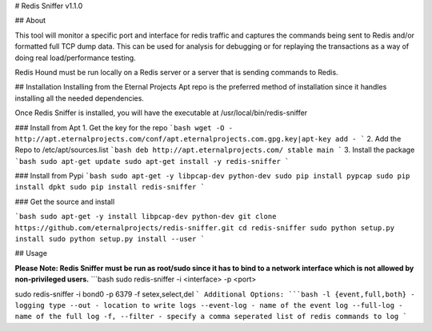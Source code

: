 # Redis Sniffer v1.1.0

## About

This tool will monitor a specific port and interface for redis traffic and captures the commands being sent to Redis and/or formatted full TCP dump data.  This can be used for analysis for debugging or for replaying the transactions as a way of doing real load/performance testing.

Redis Hound must be run locally on a Redis server or a server that is sending commands to Redis.

## Installation
Installing from the Eternal Projects Apt repo is the preferred method of installation since it handles installing all the needed dependencies.

Once Redis Sniffer is installed, you will have the executable at /usr/local/bin/redis-sniffer

### Install from Apt
1. Get the key for the repo
```bash
wget -O - http://apt.eternalprojects.com/conf/apt.eternalprojects.com.gpg.key|apt-key add -
```
2. Add the Repo to /etc/apt/sources.list
```bash
deb http://apt.eternalprojects.com/ stable main
```
3. Install the package
```bash
sudo apt-get update
sudo apt-get install -y redis-sniffer
```

### Install from Pypi
```bash
sudo apt-get -y libpcap-dev python-dev
sudo pip install pypcap
sudo pip install dpkt
sudo pip install redis-sniffer
```

### Get the source and install

```bash
sudo apt-get -y install libpcap-dev python-dev
git clone https://github.com/eternalprojects/redis-sniffer.git
cd redis-sniffer
sudo python setup.py install
sudo python setup.py install --user
```


## Usage

**Please Note: Redis Sniffer must be run as root/sudo since it has to bind to a network interface which is not allowed by non-privileged users.**
```bash
sudo redis-sniffer -i <interface> -p <port>

sudo redis-sniffer -i bond0 -p 6379 -f setex,select,del
```
Additional Options:
```bash
-l {event,full,both} - logging type
--out - location to write logs
--event-log - name of the event log
--full-log - name of the full log
-f, --filter - specify a comma seperated list of redis commands to log
```



